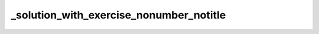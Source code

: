 _solution_with_exercise_nonumber_notitle
========================================


.. exercise::
	:label: ex-nonumber-notitle
	:nonumber:

	Lorem ipsum dolor sit amet, consectetur adipiscing elit, sed do eiusmod tempor incididunt ut labore et dolore magna aliqua.

	Ut enim ad minim veniam, quis nostrud exercitation ullamco laboris nisi ut aliquip ex ea commodo consequat. Duis aute irure dolor in reprehenderit in voluptate velit esse cillum dolore eu fugiat nulla pariatur.

	Excepteur sint occaecat cupidatat non proident, sunt in culpa qui officia deserunt mollit anim id est laborum.


.. solution:: ex-nonumber-notitle
	:label: sol-nonumber-notitle

	Lorem ipsum dolor sit amet, consectetur adipiscing elit, sed do eiusmod tempor incididunt ut labore et dolore magna aliqua.
